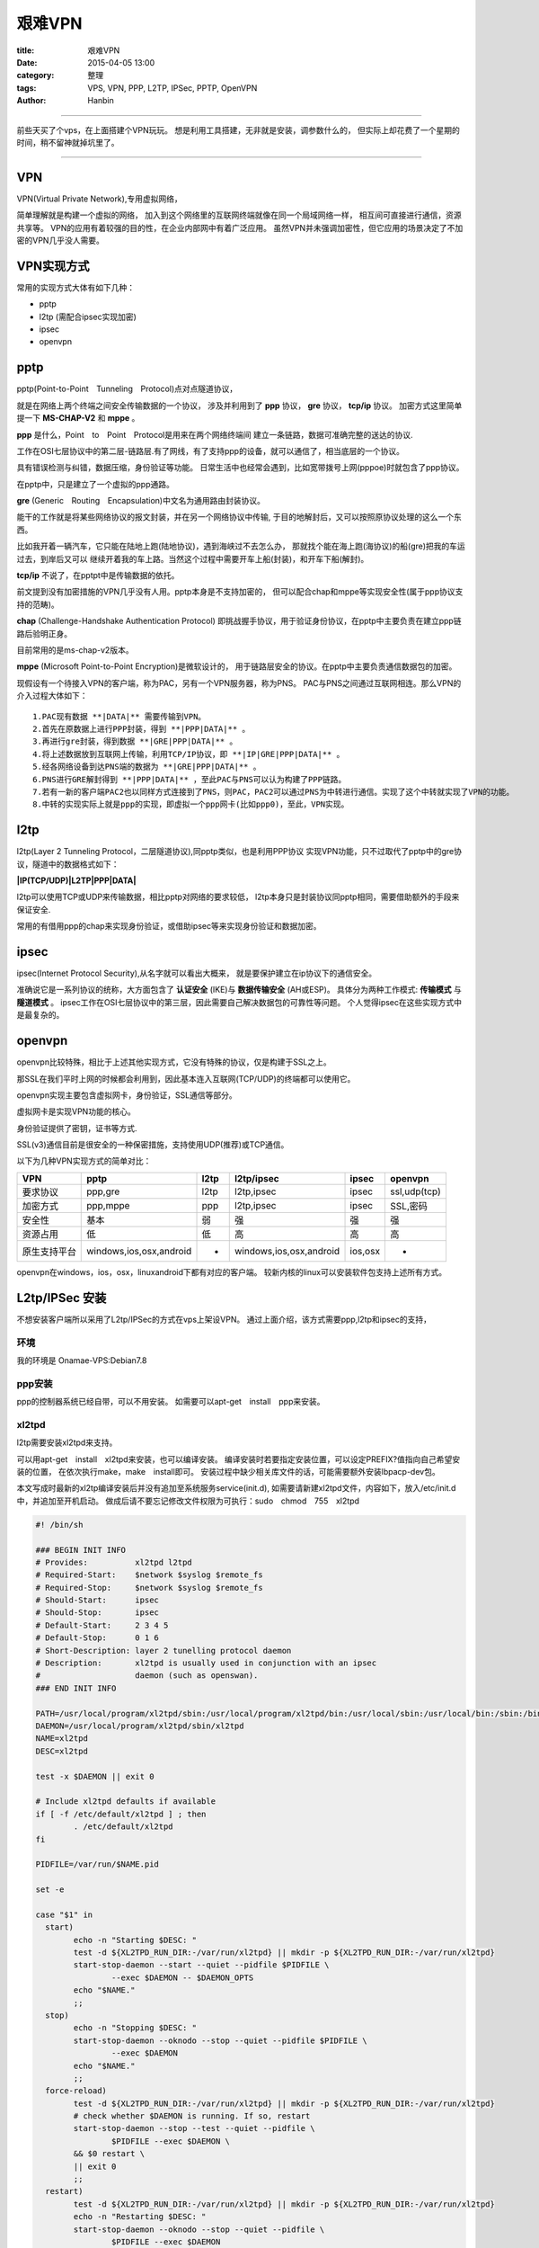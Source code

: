 艰难VPN
########

:title: 艰难VPN
:date: 2015-04-05 13:00
:category: 整理
:tags: VPS, VPN, PPP, L2TP, IPSec, PPTP, OpenVPN 
:author: Hanbin

------

前些天买了个vps，在上面搭建个VPN玩玩。
想是利用工具搭建，无非就是安装，调参数什么的，
但实际上却花费了一个星期的时间，稍不留神就掉坑里了。

------

VPN
====

VPN(Virtual Private Network),专用虚拟网络，

简单理解就是构建一个虚拟的网络，
加入到这个网络里的互联网终端就像在同一个局域网络一样，
相互间可直接进行通信，资源共享等。
VPN的应用有着较强的目的性，在企业内部网中有着广泛应用。
虽然VPN并未强调加密性，但它应用的场景决定了不加密的VPN几乎没人需要。

VPN实现方式
============

常用的实现方式大体有如下几种：

* pptp
* l2tp (需配合ipsec实现加密)
* ipsec
* openvpn

pptp
====

pptp(Point-to-Point　Tunneling　Protocol)点对点隧道协议，

就是在网络上两个终端之间安全传输数据的一个协议，
涉及并利用到了 **ppp** 协议， **gre** 协议， **tcp/ip** 协议。
加密方式这里简单提一下 **MS-CHAP-V2** 和 **mppe** 。

**ppp** 是什么，Point　to　Point　Protocol是用来在两个网络终端间
建立一条链路，数据可准确完整的送达的协议.

工作在OSI七层协议中的第二层-链路层.有了网线，有了支持ppp的设备，就可以通信了，相当底层的一个协议。

具有错误检测与纠错，数据压缩，身份验证等功能。
日常生活中也经常会遇到，比如宽带拨号上网(pppoe)时就包含了ppp协议。

在pptp中，只是建立了一个虚拟的ppp通路。

**gre** (Generic　Routing　Encapsulation)中文名为通用路由封装协议。

能干的工作就是将某些网络协议的报文封装，并在另一个网络协议中传输,
于目的地解封后，又可以按照原协议处理的这么一个东西。

比如我开着一辆汽车，它只能在陆地上跑(陆地协议)，遇到海峡过不去怎么办，
那就找个能在海上跑(海协议)的船(gre)把我的车运过去，到岸后又可以
继续开着我的车上路。当然这个过程中需要开车上船(封装)，和开车下船(解封)。
  
**tcp/ip** 不说了，在pptpt中是传输数据的依托。
  
前文提到没有加密措施的VPN几乎没有人用。pptp本身是不支持加密的，
但可以配合chap和mppe等实现安全性(属于ppp协议支持的范畴)。
  
**chap** (Challenge-Handshake Authentication Protocol)
即挑战握手协议，用于验证身份协议，在pptp中主要负责在建立ppp链路后验明正身。

目前常用的是ms-chap-v2版本。
  
**mppe** (Microsoft Point-to-Point Encryption)是微软设计的，
用于链路层安全的协议。在pptp中主要负责通信数据包的加密。

现假设有一个待接入VPN的客户端，称为PAC，另有一个VPN服务器，称为PNS。
PAC与PNS之间通过互联网相连。那么VPN的介入过程大体如下：

::

    1.PAC现有数据 **|DATA|** 需要传输到VPN。
    2.首先在原数据上进行PPP封装，得到 **|PPP|DATA|** 。
    3.再进行gre封装，得到数据 **|GRE|PPP|DATA|** 。
    4.将上述数据放到互联网上传输，利用TCP/IP协议，即 **|IP|GRE|PPP|DATA|** 。
    5.经各网络设备到达PNS端的数据为 **|GRE|PPP|DATA|** 。
    6.PNS进行GRE解封得到 **|PPP|DATA|** ，至此PAC与PNS可以认为构建了PPP链路。
    7.若有一新的客户端PAC2也以同样方式连接到了PNS，则PAC，PAC2可以通过PNS为中转进行通信。实现了这个中转就实现了VPN的功能。
    8.中转的实现实际上就是ppp的实现，即虚拟一个ppp网卡(比如ppp0)，至此，VPN实现。

l2tp
====

l2tp(Layer 2 Tunneling Protocol，二层隧道协议),同pptp类似，也是利用PPP协议
实现VPN功能，只不过取代了pptp中的gre协议，隧道中的数据格式如下：

**|IP(TCP/UDP)|L2TP|PPP|DATA|**

l2tp可以使用TCP或UDP来传输数据，相比pptp对网络的要求较低，
l2tp本身只是封装协议同pptp相同，需要借助额外的手段来保证安全.

常用的有借用ppp的chap来实现身份验证，或借助ipsec等来实现身份验证和数据加密。

ipsec
=====

ipsec(Internet Protocol Security),从名字就可以看出大概来，
就是要保护建立在ip协议下的通信安全。

准确说它是一系列协议的统称，大方面包含了 **认证安全** (IKE)与 **数据传输安全** (AH或ESP)。
具体分为两种工作模式: **传输模式** 与 **隧道模式** 。
ipsec工作在OSI七层协议中的第三层，因此需要自己解决数据包的可靠性等问题。
个人觉得ipsec在这些实现方式中是最复杂的。

openvpn
========

openvpn比较特殊，相比于上述其他实现方式，它没有特殊的协议，仅是构建于SSL之上。

那SSL在我们平时上网的时候都会利用到，因此基本连入互联网(TCP/UDP)的终端都可以使用它。

openvpn实现主要包含虚拟网卡，身份验证，SSL通信等部分。

虚拟网卡是实现VPN功能的核心。

身份验证提供了密钥，证书等方式.

SSL(v3)通信目前是很安全的一种保密措施，支持使用UDP(推荐)或TCP通信。

以下为几种VPN实现方式的简单对比：

============= ======================== ========================= ========================= ========= ================
  VPN          pptp                     l2tp                      l2tp/ipsec                ipsec     openvpn
============= ======================== ========================= ========================= ========= ================
  要求协议      ppp,gre                  l2tp                      l2tp,ipsec                ipsec     ssl,udp(tcp)
  加密方式      ppp,mppe                 ppp                       l2tp,ipsec                ipsec     SSL,密码
  安全性        基本                     弱                        强                        强        强
  资源占用      低                       低                        高                        高        高
 原生支持平台  windows,ios,osx,android   -                         windows,ios,osx,android   ios,osx   -
============= ======================== ========================= ========================= ========= ================

openvpn在windows，ios，osx，linuxandroid下都有对应的客户端。
较新内核的linux可以安装软件包支持上述所有方式。

L2tp/IPSec 安装
================

不想安装客户端所以采用了L2tp/IPSec的方式在vps上架设VPN。
通过上面介绍，该方式需要ppp,l2tp和ipsec的支持，

环境
----

我的环境是 Onamae-VPS:Debian7.8
  
ppp安装
--------

ppp的控制器系统已经自带，可以不用安装。
如需要可以apt-get　install　ppp来安装。

xl2tpd
--------

l2tp需要安装xl2tpd来支持。

可以用apt-get　install　xl2tpd来安装，也可以编译安装。
编译安装时若要指定安装位置，可以设定PREFIX?值指向自己希望安装的位置，
在依次执行make，make　install即可。
安装过程中缺少相关库文件的话，可能需要额外安装lbpacp-dev包。

本文写成时最新的xl2tp编译安装后并没有追加至系统服务service(init.d),
如需要请新建xl2tpd文件，内容如下，放入/etc/init.d中，并追加至开机启动。
做成后请不要忘记修改文件权限为可执行：sudo　chmod　755　xl2tpd

.. code-block:: Sh

    #! /bin/sh

    ### BEGIN INIT INFO
    # Provides:          xl2tpd l2tpd
    # Required-Start:    $network $syslog $remote_fs
    # Required-Stop:     $network $syslog $remote_fs
    # Should-Start:      ipsec
    # Should-Stop:       ipsec
    # Default-Start:     2 3 4 5
    # Default-Stop:      0 1 6
    # Short-Description: layer 2 tunelling protocol daemon
    # Description:       xl2tpd is usually used in conjunction with an ipsec
    #                    daemon (such as openswan).
    ### END INIT INFO

    PATH=/usr/local/program/xl2tpd/sbin:/usr/local/program/xl2tpd/bin:/usr/local/sbin:/usr/local/bin:/sbin:/bin:/usr/sbin:/usr/bin
    DAEMON=/usr/local/program/xl2tpd/sbin/xl2tpd
    NAME=xl2tpd
    DESC=xl2tpd

    test -x $DAEMON || exit 0

    # Include xl2tpd defaults if available
    if [ -f /etc/default/xl2tpd ] ; then
            . /etc/default/xl2tpd
    fi

    PIDFILE=/var/run/$NAME.pid

    set -e

    case "$1" in
      start)
            echo -n "Starting $DESC: "
            test -d ${XL2TPD_RUN_DIR:-/var/run/xl2tpd} || mkdir -p ${XL2TPD_RUN_DIR:-/var/run/xl2tpd}
            start-stop-daemon --start --quiet --pidfile $PIDFILE \
                    --exec $DAEMON -- $DAEMON_OPTS
            echo "$NAME."
            ;;
      stop)
            echo -n "Stopping $DESC: "
            start-stop-daemon --oknodo --stop --quiet --pidfile $PIDFILE \
                    --exec $DAEMON
            echo "$NAME."
            ;;
      force-reload)
            test -d ${XL2TPD_RUN_DIR:-/var/run/xl2tpd} || mkdir -p ${XL2TPD_RUN_DIR:-/var/run/xl2tpd}
            # check whether $DAEMON is running. If so, restart
            start-stop-daemon --stop --test --quiet --pidfile \
                    $PIDFILE --exec $DAEMON \
            && $0 restart \
            || exit 0
            ;;
      restart)
            test -d ${XL2TPD_RUN_DIR:-/var/run/xl2tpd} || mkdir -p ${XL2TPD_RUN_DIR:-/var/run/xl2tpd}
            echo -n "Restarting $DESC: "
            start-stop-daemon --oknodo --stop --quiet --pidfile \
                    $PIDFILE --exec $DAEMON
            sleep 1
            start-stop-daemon --start --quiet --pidfile \
                    $PIDFILE --exec $DAEMON -- $DAEMON_OPTS
            echo "$NAME."
            ;;
      *)
            N=/etc/init.d/$NAME
            echo "Usage: $N {start|stop|restart|force-reload}" >&2
            exit 1
            ;;
    esac

    exit 0

openswan
---------

ipsec需要安装openswan来支持。

本文写成的时，apt-get自动安装的版本是2.6.36,这个版本配合xl2tpd
搭建的VPN **无法在ios下使用** (也可能是个人设置问题)。
故 **选择编译安装** ，下载最新的2.6.43，若需要指定安装位置，
请修改Makefile.inc文件中的INC_USRLOCAL为希望路径，
执行make，make　install来安装。

安装中若缺少文件，则可能需要安装libgmp3-dev包。

**若采用编译安装且自定义安装位置时，请妥善解决路径引用问题，**
**比如将自定义路径下的path软连接至/usr/sbin下等。**

L2tp/IPSec 配置
-----------------

**修改各配置文件前请先备份原配置文件。**
若采用编译安装，则下述配置文件可能尚未存在，
此时新建即可。

ppp配置
----------

ppp在这里用来验证用户名密码，
编辑/etc/ppp/chap-secrets文件，追加自己的用户名密码，格式如下：

::

    [用户名]　[服务名]　[密码]　[指定的ip地址]
    lixingke3650　l2tp　password　*

其中服务名要与后文中xl2tpd的配置文件中的服务名相同。
指定的ip地址也可以填写*，以自动分配。

openswan配置
--------------

编辑文件/etc/ipsec.conf如下：

.. code-block::  Conf

    version 2.0
    config setup
        nat_traversal=yes
        virtual_private=%v4:10.0.0.0/8,%v4:192.168.0.0/16,%v4:172.16.0.0/12
        oe=off
        protostack=netkey

    conn L2TP-PSK-NAT
        rightsubnet=0.0.0.0/0
        also=L2TP-PSK-noNAT

    conn L2TP-PSK-noNAT
    #    forceencaps=yes
        authby=secret
        pfs=no
        auto=add
        keyingtries=3
        rekey=no
        ikelifetime=8h
        keylife=1h
        type=transport
        left=xxx.xxx.xxx.xxx      # vps服务器外网IP
        leftprotoport=17/1701
        right=%any
        rightprotoport=17/%any
        dpdelay=40                # ios用
        dpdtimeout=130            # ios用
        dpdaction=clear           # ios用
  
编辑文件/etc/ipsec.secrets如下：

::

    xxx.xxx.xxx.xxx %any:  PSK "you　psk　password"  # 认证用密钥
    其中xxx.xxx.xxx.xxx为该服务器的外网ip
  
xl2tpd配置
------------

编辑/etc/xl2tpd/xl2tpd.conf如下：

.. code-block:: Conf

    [global]
    ipsec saref = yes

    [lns default]
    ip range = 10.10.10.11-10.10.10.19    # 指定VPN客户端ip分配范围
    local ip = 10.10.10.1                 # 指定VPN中本机ip
    refuse pap = yes                      # 认证协议设定,此处指定的协议为xl2tpd在linux内部转发时使用
    require chap = yes                    # refuse为拒绝使用该协议，require为允许使用该协议
    require authentication = yes
    #ppp debug = yes
    pppoptfile = /etc/ppp/xl2tpd-options  # 用于拨号的pppop的配置文件
    length bit = yes

编辑/etc/ppp/xl2tpd-options如下：

.. code-block:: Conf

    refuse-pap                            ; 认证协议设定,此处指定的协议为客户端登陆xl2tpd时使用
    refuse-chap
    refuse-mschap
    require-mschap-v2                     ; 该设定为仅使用mschap-v2协议认证
    ms-dns 8.8.8.8                        ; DNS服务器
    ms-dns 8.8.4.4
    asyncmap 0
    auth
    crtscts
    lock
    hide-password
    modem
    name l2tp                             ; 服务名,与上述ppp配置中的服务名相同
    proxyarp
    lcp-echo-interval 30
    lcp-echo-failure 4
  
系统转发允许配置
------------------

VPN需要转发数据，linux默认是不允许的，
请在文件/etc/sysctl.conf文件中追加如下内容。

:: 

    net.ipv4.ip_forward = 1
    net.ipv4.conf.all.send_redirects = 0
    net.ipv4.conf.all.accept_redirects = 0
    net.ipv4.conf.default.send_redirects = 0
    net.ipv4.conf.default.accept_redirects = 0
    net.ipv4.conf.eth0.send_redirects = 0
    net.ipv4.conf.eth0.accept_redirects = 0
    net.ipv4.conf.lo.send_redirects = 0
    net.ipv4.conf.lo.accept_redirects = 0
    
执行sysctl　-p生效。

防火墙配置
------------

我使用的iptables防火墙没有添加规则，本应放行所有，
但奇怪的是必须执行以下规则才可以使接入VPN的客户机联网。
若你的防火墙有其他规则，请妥善设置。

命令如下，需要注意的是eth0是网卡名，需根据机器情况设定。

  iptables -t nat -A POSTROUTING -o eth0 -j MASQUERADE


----

20150410注：

上述防火墙命令并不是追加防火墙规则，而是利用了iptables的nat实现地址转换，
iptables包含了下述几个功能：
::

    1.PREROUTING
    2.INPUT
    3.FORWARD
    4.OUTPUT
    5.POSTROUTING

这里利用POSTROUTING来转发数据。

执行规则后，将发往eth0的数据的源ip地址都修改成VPN服务器IP地址。
也可以执行

    iptables -t nat -A POSTROUTING -s 10.10.10.0/255.255.255.0 -o eth0 -j SNAT --to-source VPN服务器ip

    或

    iptables -t nat -A POSTROUTING -o eth0 -j SNAT --to-source VPN服务器ip

来实现相同功能。

请注意SNAT与MASQUERADE的区别。
  
    SNAT: 指定一个或多个固定地址
  
    MASQUERADE： 动态从网卡获取当前IP地址


----

至此，l2tp/ipsecvpn服务器搭建完成，对于一个成熟的应用来说，
配置量还真挺大。
感觉配置文件什么的都贴上来很占篇幅，也许弄个文件链接比较好。

以上。

20150405

上海。
